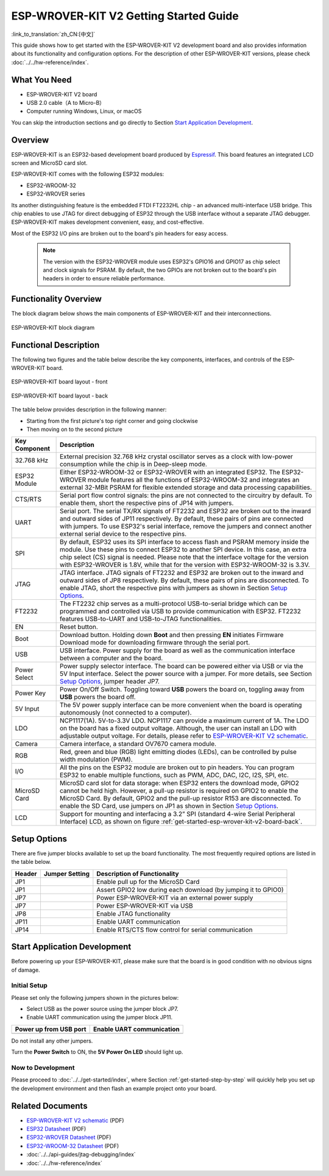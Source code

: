 ESP-WROVER-KIT V2 Getting Started Guide
=======================================
:link_to_translation:`zh_CN:[中文]`

This guide shows how to get started with the ESP-WROVER-KIT V2 development board and also provides information about its functionality and configuration options. For the description of other ESP-WROVER-KIT versions, please check :doc:`../../hw-reference/index`.


What You Need
-------------

* ESP-WROVER-KIT V2 board
* USB 2.0 cable（A to Micro-B）
* Computer running Windows, Linux, or macOS

You can skip the introduction sections and go directly to Section `Start Application Development`_.


Overview
--------

ESP-WROVER-KIT is an ESP32-based development board produced by `Espressif <https://espressif.com>`_. This board features an integrated LCD screen and MicroSD card slot.

ESP-WROVER-KIT comes with the following ESP32 modules:

- ESP32-WROOM-32
- ESP32-WROVER series

Its another distinguishing feature is the embedded FTDI FT2232HL chip - an advanced multi-interface USB bridge. This chip enables to use JTAG for direct debugging of ESP32 through the USB interface without a separate JTAG debugger. ESP-WROVER-KIT makes development convenient, easy, and cost-effective.

Most of the ESP32 I/O pins are broken out to the board's pin headers for easy access.

    .. note::

        The version with the ESP32-WROVER module uses ESP32's GPIO16 and GPIO17 as chip select and clock signals for PSRAM. By default, the two GPIOs are not broken out to the board's pin headers in order to ensure reliable performance.


Functionality Overview
----------------------

The block diagram below shows the main components of ESP-WROVER-KIT and their interconnections.

.. figure:: ../../../_static/esp-wrover-kit-block-diagram.png
    :align: center
    :alt: ESP-WROVER-KIT block diagram
    :figclass: align-center

    ESP-WROVER-KIT block diagram


Functional Description
----------------------

The following two figures and the table below describe the key components, interfaces, and controls of the ESP-WROVER-KIT board.

.. _get-started-esp-wrover-kit-v2-board-front:

.. figure:: ../../../_static/esp-wrover-kit-v2-layout-front.png
    :align: center
    :alt: ESP-WROVER-KIT board layout - front
    :figclass: align-center

    ESP-WROVER-KIT board layout - front

.. _get-started-esp-wrover-kit-v2-board-back:

.. figure:: ../../../_static/esp-wrover-kit-v2-layout-back.png
    :align: center
    :alt: ESP-WROVER-KIT board layout - back
    :figclass: align-center

    ESP-WROVER-KIT board layout - back


The table below provides description in the following manner:

- Starting from the first picture's top right corner and going clockwise
- Then moving on to the second picture


==================  =================================================================================================================================
Key Component       Description
==================  =================================================================================================================================
32.768 kHz          External precision 32.768 kHz crystal oscillator serves as a clock with low-power consumption while the chip is in Deep-sleep mode.

ESP32 Module        Either ESP32-WROOM-32 or ESP32-WROVER with an integrated ESP32. The ESP32-WROVER module features all the functions of ESP32-WROOM-32 and integrates an external 32-MBit PSRAM for flexible extended storage and data processing capabilities.

CTS/RTS             Serial port flow control signals: the pins are not connected to the circuitry by default. To enable them, short the respective pins of JP14 with jumpers.

UART                Serial port. The serial TX/RX signals of FT2232 and ESP32 are broken out to the inward and outward sides of JP11 respectively. By default, these pairs of pins are connected with jumpers. To use ESP32's serial interface, remove the jumpers and connect another external serial device to the respective pins.

SPI                 By default, ESP32 uses its SPI interface to access flash and PSRAM memory inside the module. Use these pins to connect ESP32 to another SPI device. In this case, an extra chip select (CS) signal is needed. Please note that the interface voltage for the version with ESP32-WROVER is 1.8V, while that for the version with ESP32-WROOM-32 is 3.3V.

JTAG                JTAG interface. JTAG signals of FT2232 and ESP32 are broken out to the inward and outward sides of JP8 respectively. By default, these pairs of pins are disconnected. To enable JTAG, short the respective pins with jumpers as shown in Section `Setup Options`_.

FT2232              The FT2232 chip serves as a multi-protocol USB-to-serial bridge which can be programmed and controlled via USB to provide communication with ESP32. FT2232 features USB-to-UART and USB-to-JTAG functionalities.

EN                  Reset button.

Boot                Download button. Holding down **Boot** and then pressing **EN** initiates Firmware Download mode for downloading firmware through the serial port.

USB                 USB interface. Power supply for the board as well as the communication interface between a computer and the board.

Power Select        Power supply selector interface. The board can be powered either via USB or via the 5V Input interface. Select the power source with a jumper. For more details, see Section `Setup Options`_, jumper header JP7.

Power Key           Power On/Off Switch. Toggling toward **USB** powers the board on, toggling away from **USB** powers the board off.

5V Input            The 5V power supply interface can be more convenient when the board is operating autonomously (not connected to a computer).

LDO                 NCP1117(1A). 5V-to-3.3V LDO. NCP1117 can provide a maximum current of 1A. The LDO on the board has a fixed output voltage. Although, the user can install an LDO with adjustable output voltage. For details, please refer to `ESP-WROVER-KIT V2 schematic`_.

Camera              Camera interface, a standard OV7670 camera module.

RGB                 Red, green and blue (RGB) light emitting diodes (LEDs), can be controlled by pulse width modulation (PWM).

I/O                 All the pins on the ESP32 module are broken out to pin headers. You can program ESP32 to enable multiple functions, such as PWM, ADC, DAC, I2C, I2S, SPI, etc.

MicroSD Card        MicroSD card slot for data storage: when ESP32 enters the download mode, GPIO2 cannot be held high. However, a pull-up resistor is required on GPIO2 to enable the MicroSD Card. By default, GPIO2 and the pull-up resistor R153 are disconnected. To enable the SD Card, use jumpers on JP1 as shown in Section `Setup Options`_.

LCD                 Support for mounting and interfacing a 3.2” SPI (standard 4-wire Serial Peripheral Interface) LCD, as shown on figure :ref:`get-started-esp-wrover-kit-v2-board-back`.
==================  =================================================================================================================================


.. _get-started-esp-wrover-kit-v2-setup-options:

Setup Options
-------------

There are five jumper blocks available to set up the board functionality. The most frequently required options are listed in the table below.

=======  ================  =========================================================
Header   Jumper Setting    Description of Functionality
=======  ================  =========================================================
JP1      |jp1-sd_io2|      Enable pull up for the MicroSD Card
JP1      |jp1-both|        Assert GPIO2 low during each download (by jumping it to GPIO0)
JP7      |jp7-ext_5v|      Power ESP-WROVER-KIT via an external power supply
JP7      |jp7-usb_5v|      Power ESP-WROVER-KIT via USB
JP8      |jp8|             Enable JTAG functionality
JP11     |jp11-tx-rx|      Enable UART communication
JP14     |jp14|            Enable RTS/CTS flow control for serial communication
=======  ================  =========================================================


.. _get-started-esp-wrover-kit-v2-start-development:

Start Application Development
-----------------------------

Before powering up your ESP-WROVER-KIT, please make sure that the board is in good condition with no obvious signs of damage.


Initial Setup
^^^^^^^^^^^^^

Please set only the following jumpers shown in the pictures below:

- Select USB as the power source using the jumper block JP7.

- Enable UART communication using the jumper block JP11.

========================  ==========================
Power up from USB port    Enable UART communication
========================  ==========================
|jp7-usb_5v|              |jp11-tx-rx|
========================  ==========================

Do not install any other jumpers.

Turn the **Power Switch** to ON, the **5V Power On LED** should light up.

Now to Development
^^^^^^^^^^^^^^^^^^

Please proceed to :doc:`../../get-started/index`, where Section :ref:`get-started-step-by-step` will quickly help you set up the development environment and then flash an example project onto your board.


Related Documents
-----------------

* `ESP-WROVER-KIT V2 schematic`_ (PDF)
* `ESP32 Datasheet <https://www.espressif.com/sites/default/files/documentation/esp32_datasheet_en.pdf>`_ (PDF)
* `ESP32-WROVER Datasheet <https://espressif.com/sites/default/files/documentation/esp32-wrover_datasheet_en.pdf>`_ (PDF)
* `ESP32-WROOM-32 Datasheet <https://espressif.com/sites/default/files/documentation/esp32-wroom-32_datasheet_en.pdf>`_ (PDF)
* :doc:`../../api-guides/jtag-debugging/index`
* :doc:`../../hw-reference/index`


.. |jp1-sd_io2| image:: ../../../_static/wrover-jp1-sd_io2.png
.. |jp1-both| image:: ../../../_static/wrover-jp1-both.png
.. |jp7-ext_5v| image:: ../../../_static/wrover-jp7-ext_5v.png
.. |jp7-usb_5v| image:: ../../../_static/wrover-jp7-usb_5v.png
.. |jp8| image:: ../../../_static/wrover-jp8.png
.. |jp11-tx-rx| image:: ../../../_static/wrover-jp11-tx-rx.png
.. |jp14| image:: ../../../_static/wrover-jp14.png

.. _ESP-WROVER-KIT V2 schematic: https://dl.espressif.com/dl/schematics/ESP-WROVER-KIT_SCH-2.pdf
